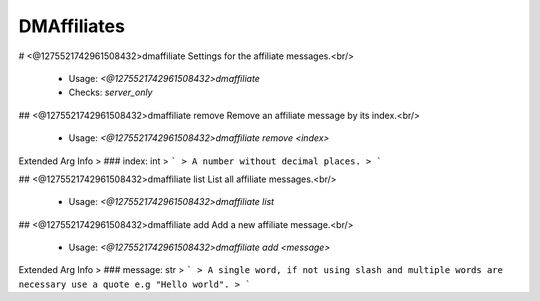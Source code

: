 DMAffiliates
============

# <@1275521742961508432>dmaffiliate
Settings for the affiliate messages.<br/>
 - Usage: `<@1275521742961508432>dmaffiliate`
 - Checks: `server_only`


## <@1275521742961508432>dmaffiliate remove
Remove an affiliate message by its index.<br/>
 - Usage: `<@1275521742961508432>dmaffiliate remove <index>`
Extended Arg Info
> ### index: int
> ```
> A number without decimal places.
> ```


## <@1275521742961508432>dmaffiliate list
List all affiliate messages.<br/>
 - Usage: `<@1275521742961508432>dmaffiliate list`


## <@1275521742961508432>dmaffiliate add
Add a new affiliate message.<br/>
 - Usage: `<@1275521742961508432>dmaffiliate add <message>`
Extended Arg Info
> ### message: str
> ```
> A single word, if not using slash and multiple words are necessary use a quote e.g "Hello world".
> ```


